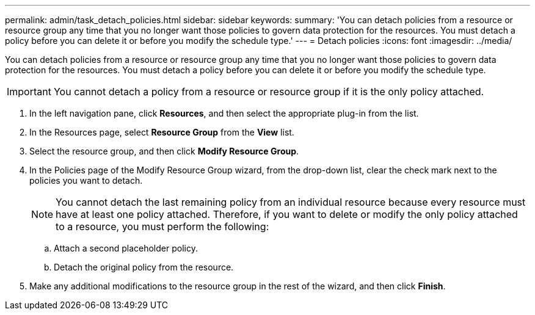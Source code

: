 ---
permalink: admin/task_detach_policies.html
sidebar: sidebar
keywords: 
summary: 'You can detach policies from a resource or resource group any time that you no longer want those policies to govern data protection for the resources. You must detach a policy before you can delete it or before you modify the schedule type.'
---
= Detach policies
:icons: font
:imagesdir: ../media/

[.lead]
You can detach policies from a resource or resource group any time that you no longer want those policies to govern data protection for the resources. You must detach a policy before you can delete it or before you modify the schedule type.

IMPORTANT: You cannot detach a policy from a resource or resource group if it is the only policy attached.

. In the left navigation pane, click *Resources*, and then select the appropriate plug-in from the list.
. In the Resources page, select *Resource Group* from the *View* list.
. Select the resource group, and then click *Modify Resource Group*.
. In the Policies page of the Modify Resource Group wizard, from the drop-down list, clear the check mark next to the policies you want to detach.
+
NOTE: You cannot detach the last remaining policy from an individual resource because every resource must have at least one policy attached. Therefore, if you want to delete or modify the only policy attached to a resource, you must perform the following:

 .. Attach a second placeholder policy.
 .. Detach the original policy from the resource.

. Make any additional modifications to the resource group in the rest of the wizard, and then click *Finish*.
